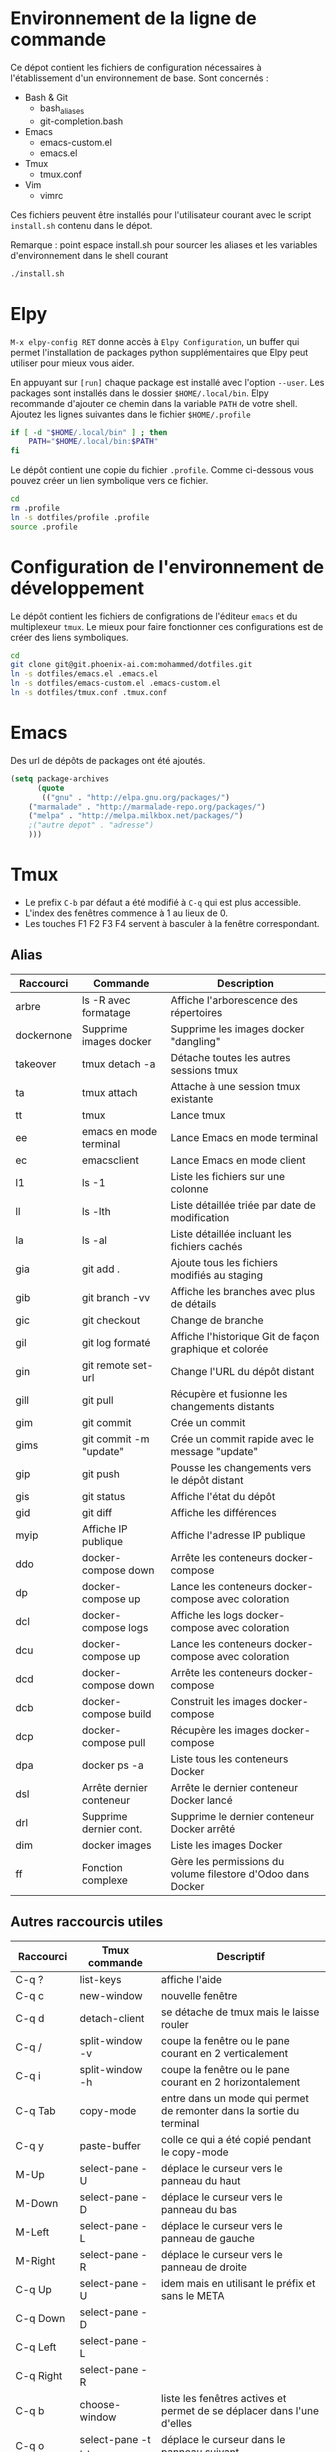 * Environnement de la ligne de commande
Ce dépot contient les fichiers de configuration nécessaires à l'établissement d'un environnement de base.
Sont concernés :
- Bash & Git
  - bash_aliases
  - git-completion.bash
- Emacs
  - emacs-custom.el
  - emacs.el
- Tmux
  - tmux.conf
- Vim
  - vimrc  

Ces fichiers peuvent être installés pour l'utilisateur courant avec le script ~install.sh~ contenu dans le dépot.

Remarque : point espace install.sh pour sourcer les aliases et les variables d'environnement dans le shell courant
#+BEGIN_SRC bash
./install.sh
#+END_SRC
* Elpy
~M-x elpy-config RET~ donne accès  à ~Elpy Configuration~,  un buffer
qui permet l'installation de  packages python supplémentaires que Elpy
peut utiliser pour mieux vous aider.

En appuyant sur ~[run]~ chaque package est installé avec l'option ~--user~.
Les packages sont installés dans le dossier ~$HOME/.local/bin~.
Elpy recommande d'ajouter  ce chemin dans la variable  ~PATH~ de votre
shell. Ajoutez les lignes suivantes dans le fichier ~$HOME/.profile~

#+BEGIN_SRC sh
if [ -d "$HOME/.local/bin" ] ; then
    PATH="$HOME/.local/bin:$PATH"
fi
#+END_SRC
Le dépôt contient une copie du fichier ~.profile~.
Comme ci-dessous vous pouvez créer un lien symbolique vers ce fichier.
#+BEGIN_SRC sh
cd
rm .profile
ln -s dotfiles/profile .profile
source .profile
#+END_SRC
* Configuration de l'environnement de développement
Le dépôt contient les fichiers de configrations de l'éditeur ~emacs~ et du multiplexeur ~tmux~.
Le mieux pour faire fonctionner ces configurations est de créer des liens symboliques.
#+BEGIN_SRC sh
cd
git clone git@git.phoenix-ai.com:mohammed/dotfiles.git
ln -s dotfiles/emacs.el .emacs.el
ln -s dotfiles/emacs-custom.el .emacs-custom.el
ln -s dotfiles/tmux.conf .tmux.conf
#+END_SRC
* Emacs
Des url de dépôts de packages ont été ajoutés.
#+BEGIN_SRC emacs-lisp
(setq package-archives
      (quote
       (("gnu" . "http://elpa.gnu.org/packages/")
	("marmalade" . "http://marmalade-repo.org/packages/")
	("melpa" . "http://melpa.milkbox.net/packages/")
	;("autre depot" . "adresse")
	)))
#+END_SRC
* Tmux
- Le prefix ~C-b~ par défaut a été modifié à ~C-q~ qui est plus accessible.
- L'index des fenêtres commence à 1 au lieux de 0.
- Les touches F1 F2 F3 F4 servent à basculer à la fenêtre correspondant.
** Alias 
| Raccourci | Commande                | Description                                                    |
|-----------+-------------------------+----------------------------------------------------------------|
| arbre     | ls -R avec formatage    | Affiche l'arborescence des répertoires                         |
| dockernone| Supprime images docker  | Supprime les images docker "dangling"                          |
| takeover  | tmux detach -a          | Détache toutes les autres sessions tmux                        |
| ta        | tmux attach             | Attache à une session tmux existante                           |
| tt        | tmux                    | Lance tmux                                                     |
| ee        | emacs en mode terminal  | Lance Emacs en mode terminal                                   |
| ec        | emacsclient             | Lance Emacs en mode client                                     |
| l1        | ls -1                   | Liste les fichiers sur une colonne                             |
| ll        | ls -lth                 | Liste détaillée triée par date de modification                 |
| la        | ls -al                  | Liste détaillée incluant les fichiers cachés                   |
| gia       | git add .               | Ajoute tous les fichiers modifiés au staging                   |
| gib       | git branch -vv          | Affiche les branches avec plus de détails                      |
| gic       | git checkout            | Change de branche                                              |
| gil       | git log formaté         | Affiche l'historique Git de façon graphique et colorée         |
| gin       | git remote set-url      | Change l'URL du dépôt distant                                  |
| gill      | git pull                | Récupère et fusionne les changements distants                  |
| gim       | git commit              | Crée un commit                                                 |
| gims      | git commit -m "update"  | Crée un commit rapide avec le message "update"                 |
| gip       | git push                | Pousse les changements vers le dépôt distant                   |
| gis       | git status              | Affiche l'état du dépôt                                        |
| gid       | git diff                | Affiche les différences                                        |
| myip      | Affiche IP publique     | Affiche l'adresse IP publique                                  |
| ddo       | docker-compose down     | Arrête les conteneurs docker-compose                           |
| dp        | docker-compose up       | Lance les conteneurs docker-compose avec coloration            |
| dcl       | docker-compose logs     | Affiche les logs docker-compose avec coloration                |
| dcu       | docker-compose up       | Lance les conteneurs docker-compose avec coloration            |
| dcd       | docker-compose down     | Arrête les conteneurs docker-compose                           |
| dcb       | docker-compose build    | Construit les images docker-compose                            |
| dcp       | docker-compose pull     | Récupère les images docker-compose                             |
| dpa       | docker ps -a            | Liste tous les conteneurs Docker                               |
| dsl       | Arrête dernier conteneur| Arrête le dernier conteneur Docker lancé                       |
| drl       | Supprime dernier cont.  | Supprime le dernier conteneur Docker arrêté                    |
| dim       | docker images           | Liste les images Docker                                        |
| ff        | Fonction complexe       | Gère les permissions du volume filestore d'Odoo dans Docker    |

** Autres raccourcis utiles
| Raccourci   | Tmux commande          | Descriptif                                                             |
|-------------+------------------------+------------------------------------------------------------------------|
| C-q ?       | list-keys              | affiche l'aide                                                         |
| C-q c       | new-window             | nouvelle fenêtre                                                       |
| C-q d       | detach-client          | se détache de tmux mais le laisse rouler                               |
| C-q /       | split-window -v        | coupe la fenêtre ou le pane courant en 2 verticalement                 |
| C-q i       | split-window -h        | coupe la fenêtre ou le pane courant en 2 horizontalement               |
|-------------+------------------------+------------------------------------------------------------------------|
| C-q Tab     | copy-mode              | entre dans un mode qui permet de remonter dans la sortie du terminal   |
| C-q y       | paste-buffer           | colle ce qui a été copié pendant le copy-mode                          |
|-------------+------------------------+------------------------------------------------------------------------|
| M-Up        | select-pane -U         | déplace le curseur vers le panneau du haut                             |
| M-Down      | select-pane -D         | déplace le curseur vers le panneau du bas                              |
| M-Left      | select-pane -L         | déplace le curseur vers le panneau de gauche                           |
| M-Right     | select-pane -R         | déplace le curseur vers le panneau de droite                           |
| C-q Up      | select-pane -U         | idem mais en utilisant le préfix et sans le META                       |
| C-q Down    | select-pane -D         |                                                                        |
| C-q Left    | select-pane -L         |                                                                        |
| C-q Right   | select-pane -R         |                                                                        |
|-------------+------------------------+------------------------------------------------------------------------|
| C-q b       | choose-window          | liste les fenêtres actives et permet de se déplacer dans l'une d'elles |
| C-q o       | select-pane -t :.+     | déplace le curseur dans le panneau suivant                             |
| C-q z       | resize-pane -Z         | zoom le panneau courant                                                |
| C-q M-o     | rotate-window -D       | inverse les panneaux                                                   |
| C-q R       | source-file .tmux.conf | Recharge le fichier de configuration sans quitter tmux                 |
|-------------+------------------------+------------------------------------------------------------------------|
| C-q M-Left  | resize-pane -L 5       | agrandit le panneau courant vers la gauche                             |
| C-q M-Right | resize-pane -R 5       | agrandit le panneau courant vers la droite                             |
| C-q M-Up    | resize-pane -U         | agrandit le panneau courant vers la haut                               |
| C-q M-Down  | resize-pane -D         | agrandit le panneau courant vers la bas                                |

